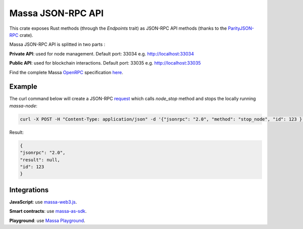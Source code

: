 .. index:: api

.. _technical-api:

==================
Massa JSON-RPC API
==================

This crate exposes Rust methods (through the `Endpoints` trait) as
JSON-RPC API methods (thanks to the `ParityJSON-RPC <https://github.com/paritytech/jsonrpc>`_ crate).

Massa JSON-RPC API is splitted in two parts : 

**Private API**: used for node management. Default port: 33034 e.g. http://localhost:33034

**Public API**: used for blockchain interactions. Default port: 33035 e.g. http://localhost:33035

Find the complete Massa `OpenRPC <https://spec.open-rpc.org/>`_  specification `here <https://raw.githubusercontent.com/massalabs/massa/main/docs/technical-doc/openrpc.json>`_.


Example
=======

The curl command below will create a JSON-RPC `request <https://www.jsonrpc.org/specification#request_object>`_ which calls `node_stop` method and stops the
locally running `massa-node`:

.. code-block:: bash

    curl -X POST -H "Content-Type: application/json" -d '{"jsonrpc": "2.0", "method": "stop_node", "id": 123 }' http://localhost:33034

Result: 

.. code-block:: json

    {
    "jsonrpc": "2.0",
    "result": null,
    "id": 123
    }

Integrations
============

**JavaScript**: use `massa-web3.js <https://github.com/massalabs/massa-web3>`_.

**Smart contracts**: use `massa-as-sdk <https://github.com/massalabs/massa-as-sdk>`_.

**Playground**: use `Massa Playground <https://playground.open-rpc.org/?schemaUrl=https://raw.githubusercontent.com/massalabs/massa/main/docs/technical-doc/openrpc.json&uiSchema[appBar][ui:input]=false&uiSchema[appBar][ui:inputPlaceholder]=Enter Massa JSON-RPC server URL&uiSchema[appBar][ui:logoUrl]=https://massa.net/favicons/favicon.ico&uiSchema[appBar][ui:splitView]=false&uiSchema[appBar][ui:darkMode]=false&uiSchema[appBar][ui:title]=Massa&uiSchema[appBar][ui:examplesDropdown]=false&uiSchema[methods][ui:defaultExpanded]=false&uiSchema[methods][ui:methodPlugins]=true&uiSchema[params][ui:defaultExpanded]=false>`_.
